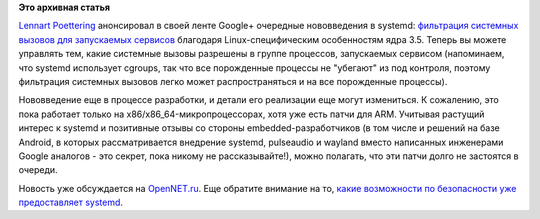 .. title: systemd и seccomp
.. slug: systemd-и-seccomp
.. date: 2012-07-18 14:15:22
.. tags:
.. category:
.. link:
.. description:
.. type: text
.. author: Peter Lemenkov

**Это архивная статья**


`Lennart Poettering <https://www.openhub.net/accounts/mezcalero>`__
анонсировал в своей ленте Google+ очередные нововведения в systemd:
`фильтрация системных вызовов для запускаемых
сервисов <https://plus.google.com/115547683951727699051/posts/cb3uNFMNUyK>`__
благодаря Linux-специфическим особенностям ядра 3.5. Теперь вы можете
управлять тем, какие системные вызовы разрешены в группе процессов,
запускаемых сервисом (напоминаем, что systemd использует cgroups, так
что все порожденные процессы не "убегают" из под контроля, поэтому
фильтрация системных вызовов легко может распространяться и на все
порожденные процессы).

Нововведение еще в процессе разработки, и детали его реализации еще
могут измениться. К сожалению, это пока работает только на
x86/x86\_64-микропроцессорах, хотя уже есть патчи для ARM. Учитывая
растущий интерес к systemd и позитивные отзывы со стороны
embedded-разработчиков (в том числе и решений на базе Android, в которых
рассматривается внедрение systemd, pulseaudio и wayland вместо
написанных инженерами Google аналогов - это секрет, пока никому не
рассказывайте!), можно полагать, что эти патчи долго не застоятся в
очереди.

Новость уже обсуждается на
`OpenNET.ru <http://www.opennet.ru/opennews/art.shtml?num=34352>`__. Еще
обратите внимание на то, `какие возможности по безопасности уже
предоставляет
systemd <http://0pointer.de/blog/projects/security.html>`__.

